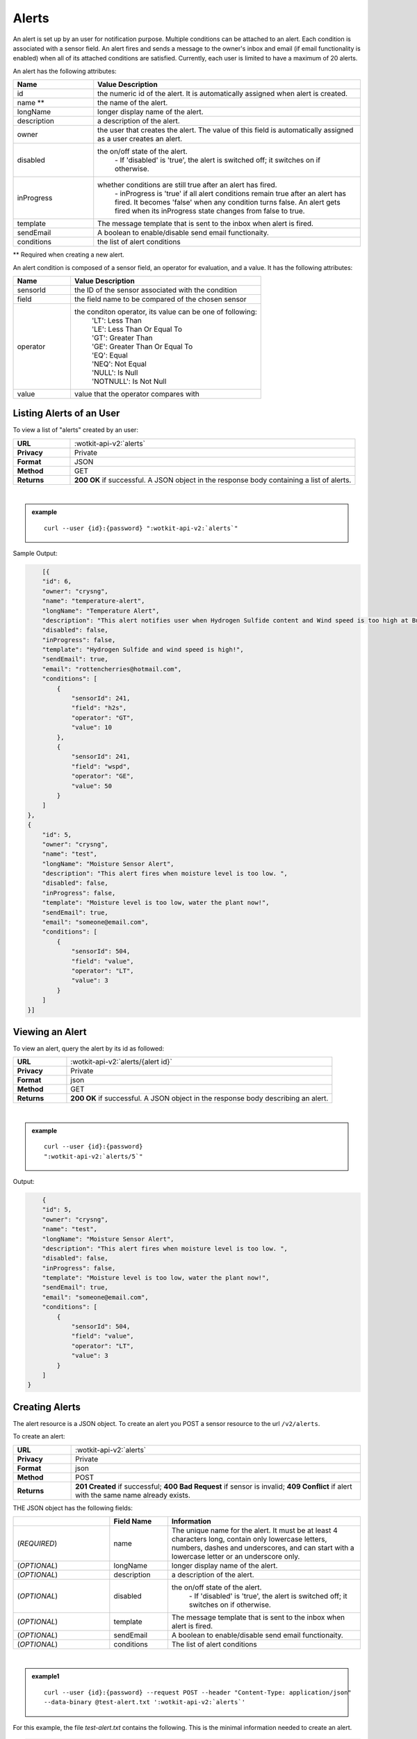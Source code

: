 .. _api_alerts:

.. index:: Alerts
	seealso: News; Statistics

.. _alerts-label:

Alerts
======

An alert is set up by an user for notification purpose. Multiple conditions can be attached to an alert. Each condition is associated with a sensor field. An alert fires and sends a message to the owner's inbox and email (if email functionality is enabled) when all of its attached conditions are satisfied. Currently, each user is limited to have a maximum of 20 alerts. 

An alert has the following attributes:

.. list-table::
	:widths: 15, 50
	:header-rows: 1

	* - Name
	  - Value Description
	* - id
	  - the numeric id of the alert. It is automatically assigned when alert is created. 
	* - name **
	  - the name of the alert.  
	* - longName
	  - longer display name of the alert.
	* - description 
	  - a description of the alert.
	* - owner
	  - the user that creates the alert. The value of this field is automatically assigned as a user creates an alert. 
	* - disabled
	  - the on/off state of the alert. 
	  	| - If 'disabled' is 'true', the alert is switched off; it switches on if otherwise. 
	* - inProgress
	  - whether conditions are still true after an alert has fired. 
		| - inProgress is 'true' if all alert conditions remain true after an alert has fired. It becomes 'false' when any condition turns false. An alert gets fired when its inProgress state changes from false to true. 
	* - template 
	  - The message template that is sent to the inbox when alert is fired. 
	* - sendEmail 
	  - A boolean to enable/disable send email functionaity. 
	* - conditions
	  - the list of alert conditions 

** Required when creating a new alert.

An alert condition is composed of a sensor field, an operator for evaluation, and a value. It has the following attributes:

.. list-table::
	:widths: 15, 50
	:header-rows: 1

	* - Name
	  - Value Description
	* - sensorId
	  - the ID of the sensor associated with the condition
	* - field
	  - the field name to be compared of the chosen sensor
	* - operator
	  - the conditon operator, its value can be one of following:
	  	| 'LT': Less Than
	  	| 'LE': Less Than Or Equal To
	  	| 'GT': Greater Than
	  	| 'GE': Greater Than Or Equal To
	  	| 'EQ': Equal	
	  	| 'NEQ': Not Equal 
	  	| 'NULL': Is Null
	  	| 'NOTNULL': Is Not Null

	* - value
	  - value that the operator compares with


.. index:: Alerts Query

.. _get_alerts-label:

Listing Alerts of an User
-------------------------

To view a list of "alerts" created by an user:

.. list-table::
	:widths: 10, 50

	* - **URL**
	  - :wotkit-api-v2:`alerts`
	* - **Privacy**
	  - Private
	* - **Format**
	  - JSON
	* - **Method**
	  - GET
	* - **Returns**
	  - **200 OK** if successful. A JSON object in the response body containing a list of alerts.
	  
|

.. admonition:: example

	.. parsed-literal::
	
		curl --user {id}:{password} ":wotkit-api-v2:`alerts`"



Sample Output:

.. code-block:: python

	[{
        "id": 6,
        "owner": "crysng",
        "name": "temperature-alert",
        "longName": "Temperature Alert",
        "description": "This alert notifies user when Hydrogen Sulfide content and Wind speed is too high at Burnaby Burmount. ",
        "disabled": false,
        "inProgress": false,
        "template": "Hydrogen Sulfide and wind speed is high!",
        "sendEmail": true,
        "email": "rottencherries@hotmail.com",
        "conditions": [
            {
                "sensorId": 241,
                "field": "h2s",
                "operator": "GT",
                "value": 10
            },
            {
                "sensorId": 241,
                "field": "wspd",
                "operator": "GE",
                "value": 50
            }
        ]
    },
    {
        "id": 5,
        "owner": "crysng",
        "name": "test",
        "longName": "Moisture Sensor Alert",
        "description": "This alert fires when moisture level is too low. ",
        "disabled": false,
        "inProgress": false,
        "template": "Moisture level is too low, water the plant now!",
        "sendEmail": true,
        "email": "someone@email.com",
        "conditions": [
            {
                "sensorId": 504,
                "field": "value",
                "operator": "LT",
                "value": 3
            }
        ]
    }]


.. index:: Alerts Query by ID

.. _get_alerts_by_id-label:

Viewing an Alert
----------------
To view an alert, query the alert by its id as followed:

.. list-table::
	:widths: 10, 50

	* - **URL**
	  - :wotkit-api-v2:`alerts/{alert id}`
	* - **Privacy**
	  - Private
	* - **Format**
	  - json
	* - **Method**
	  - GET
	* - **Returns**
	  - **200 OK** if successful. A JSON object in the response body describing an alert.
	  
|

.. admonition:: example

	.. parsed-literal::

		curl --user {id}:{password}
		":wotkit-api-v2:`alerts/5`"

Output:

.. code-block:: python

	{
        "id": 5,
        "owner": "crysng",
        "name": "test",
        "longName": "Moisture Sensor Alert",
        "description": "This alert fires when moisture level is too low. ",
        "disabled": false,
        "inProgress": false,
        "template": "Moisture level is too low, water the plant now!",
        "sendEmail": true,
        "email": "someone@email.com",
        "conditions": [
            {
                "sensorId": 504,
                "field": "value",
                "operator": "LT",
                "value": 3
            }
        ]
    }


.. index:: Create Alert

.. _create_alert-label:

Creating Alerts
---------------

The alert resource is a JSON object. To create an alert you POST a sensor resource to the url ``/v2/alerts``.

To create an alert:

.. list-table::
	:widths: 10, 50

	* - **URL**
	  - :wotkit-api-v2:`alerts`
	* - **Privacy**
	  - Private
	* - **Format**
	  - json
	* - **Method**
	  - POST
	* - **Returns**
	  - **201 Created** if successful; **400 Bad Request** if sensor is invalid; **409 Conflict** if alert with the same name already exists.

THE JSON object has the following fields:

.. list-table::
	:widths: 25, 15, 50
	:header-rows: 1
	
	* - 
	  - Field Name
	  - Information	
	* - (*REQUIRED*)
	  - name
	  - The unique name for the alert. It must be at least 4 characters long, contain only lowercase letters, numbers, dashes and underscores, and can start with a lowercase letter or an underscore only.
	* - (*OPTIONAL*)
	  - longName
	  - longer display name of the alert.
	* - (*OPTIONAL*)
	  - description 
	  - a description of the alert.
	* - (*OPTIONAL*)
	  - disabled
	  - the on/off state of the alert. 
	  	| - If 'disabled' is 'true', the alert is switched off; it switches on if otherwise. 
	* - (*OPTIONAL*)
	  - template 
	  - The message template that is sent to the inbox when alert is fired. 
	* - (*OPTIONAL*)
	  - sendEmail 
	  - A boolean to enable/disable send email functionaity. 
	* - (*OPTIONAL*)
	  - conditions
	  - The list of alert conditions 
| 

.. admonition:: example1

	.. parsed-literal::

		curl --user {id}:{password} --request POST --header "Content-Type: application/json" 
		--data-binary @test-alert.txt ':wotkit-api-v2:`alerts`'


For this example, the file *test-alert.txt* contains the following.  This is the minimal information needed to create an alert.

.. code-block:: python

	{
		"name":"test alert",
		"description":"A test alert.",
		"template":"Template for test alert",
		"sendEmail":false
	}

.. admonition:: example2

	
		Now, let's create an alert with additional information and conditions. The file *test-alert.txt* contains the following.

.. code-block:: python

	{
		"name": "test alert 2",
		"longName": "Test Alert 2",
		"description": "This is test 2. ",
		"disabled": false,
		"template": "The alert test 2 has fired!! ",
		"sendEmail": true,
		"email": "someone@email.com",
		"conditions": [
		{
			"sensorId": 504,
			"field": "value",
			"operator": "LT",
			"value": 3
		},
		{
			"sensorId": 24,
			"field": "data",
			"operator": "NOTNULL"
		}
		]
	}


.. index:: Update Alert

.. _update_alert-label:

Updating Alerts
---------------
Updating an alert is the same as creating a new alert other than PUT is used and the alert id is included in the URL.

Note that all top level fields supplied will be updated.

* You may update any fields except "id", and "owner".
* Only fields that are present in the JSON object will be updated.

To update an alert owned by the current user:

.. list-table::
	:widths: 10, 50

	* - **URL**
	  - :wotkit-api-v2:`v2/alerts/{alert id}`
	* - **Privacy**
	  - Private
	* - **Format**
	  - json
	* - **Method**
	  - PUT
	* - **Returns**
	  - **200 OK** if successful.

|

For instance, to update an alert:

.. admonition:: example

	.. parsed-literal::

		curl --user {id}:{password} --request PUT --header "Content-Type: application/json" 
		--data-binary @update-alert.txt ':wotkit-api-v2:`alerts/{alert id}`'


The file *update-alert.txt* would contain the following:

.. code-block:: python

	{
		"longName": "New Alert Name",
		"description":"Updated Description"
	}



.. index:: Delete Alert

.. _delete_alert-label:

Deleting Alerts
---------------
Deleting an alert is done by deleting the alert resource.

To delete an alert owned by the current user:

.. list-table::
	:widths: 10, 50

	* - **URL**
	  - :wotkit-api-v2:`alerts/{alert id}`
	* - **Privacy**
	  - Private
	* - **Format**
	  - not applicable
	* - **Method**
	  - DELETE
	* - **Returns**
	  - **204 No Response** if successful.

|

.. admonition:: example

	.. parsed-literal::

		curl --user {id}:{password} --request DELETE 
		':wotkit-api-v2:`alerts/{alert id}`'

